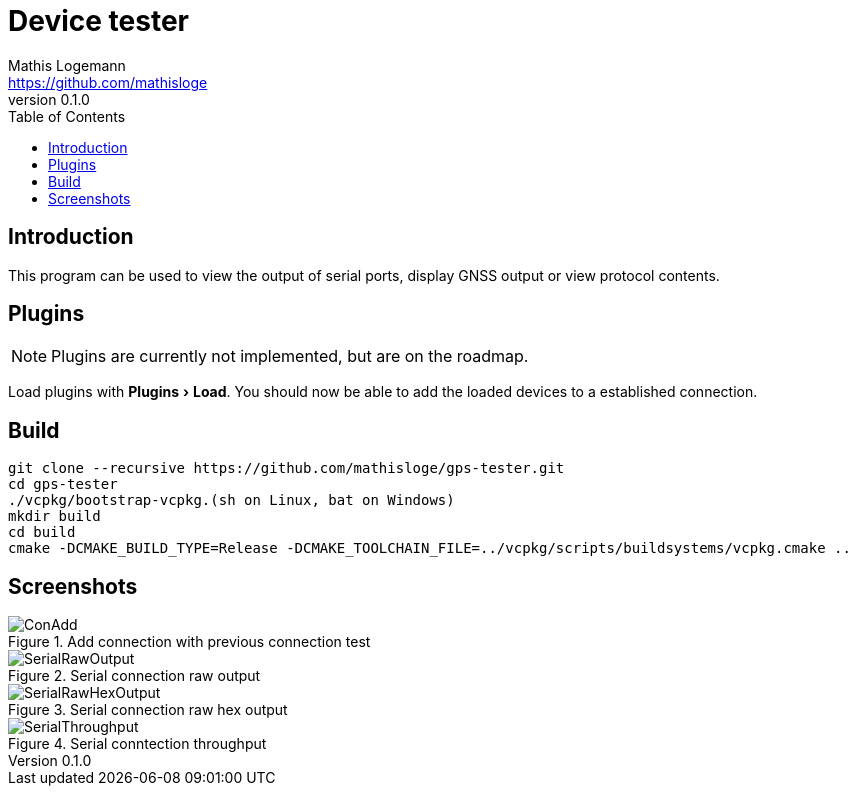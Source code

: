 = Device tester
Mathis Logemann <https://github.com/mathisloge>
v0.1.0
:toc:
:imagesdir: assets/images
:homepage: https://github.com/mathisloge/gps-tester
:toc: left
:icons: font
:source-highlighter: rouge
:imagesdir: docs/images
:experimental:

== Introduction
This program can be used to view the output of serial ports, display GNSS output or view protocol contents.

== Plugins
NOTE: Plugins are currently not implemented, but are on the roadmap.

Load plugins with menu:Plugins[Load]. You should now be able to add the loaded devices to a established connection.


== Build
[source,shell]
----
git clone --recursive https://github.com/mathisloge/gps-tester.git
cd gps-tester
./vcpkg/bootstrap-vcpkg.(sh on Linux, bat on Windows)
mkdir build
cd build
cmake -DCMAKE_BUILD_TYPE=Release -DCMAKE_TOOLCHAIN_FILE=../vcpkg/scripts/buildsystems/vcpkg.cmake ..
----

== Screenshots

[#img-add-connection] 
.Add connection with previous connection test
image::screen_add_connection.png[ConAdd]  

[#img-serial-raw] 
.Serial connection raw output
image::screen_serial_raw.png[SerialRawOutput]  

[#img-serial-raw-hex] 
.Serial connection raw hex output
image::screen_serial_raw_hex.png[SerialRawHexOutput]  


[#img-serial-throughput] 
.Serial conntection throughput
image::screen_serial_throughput.png[SerialThroughput]  
